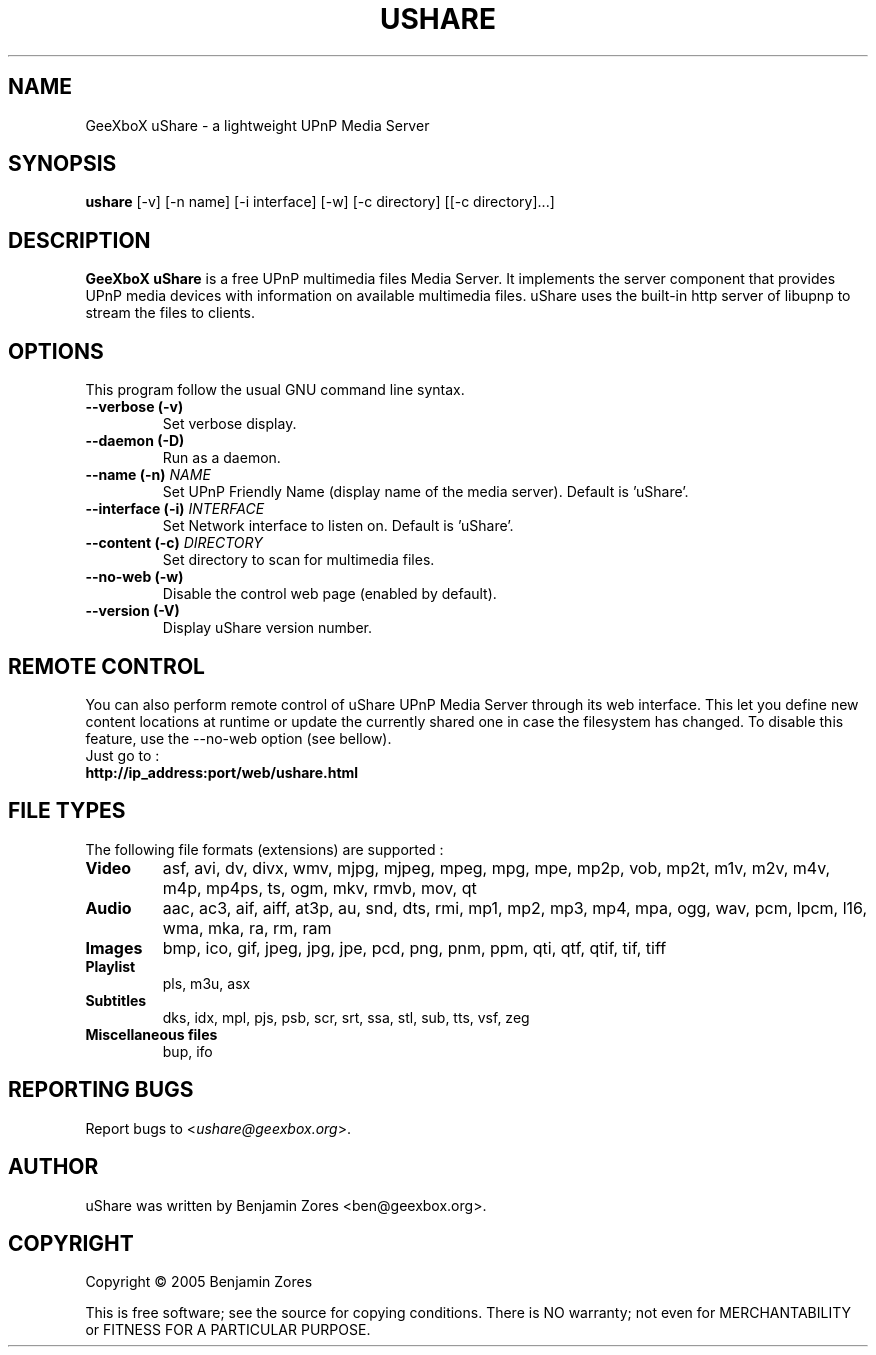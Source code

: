 .\"                                      -*- nroff -*-
.\" ushare.1 - Manual page for GeeXboX uShare.
.\"
.\" Copyright (C) 2005 Benjamin Zores
.\"
.\" This program is free software; you can redistribute it and/or modify
.\" it under the terms of the GNU General Public License as published by
.\" the Free Software Foundation; either version 2 of the License, or
.\" (at your option) any later version.
.\"
.\" This program is distributed in the hope that it will be useful,
.\" but WITHOUT ANY WARRANTY; without even the implied warranty of
.\" MERCHANTABILITY or FITNESS FOR A PARTICULAR PURPOSE.  See the
.\" GNU Library General Public License for more details.
.\"
.\" You should have received a copy of the GNU General Public License along
.\" with this program; if not, write to the Free Software Foundation,
.\" Inc., 51 Franklin Street, Fifth Floor, Boston, MA 02110-1301, USA.
.\"
.TH USHARE 1 "December 17, 2005"
.SH NAME
GeeXboX uShare \(hy a lightweight UPnP Media Server
.SH SYNOPSIS
.B ushare
[\f-\-v\fR] [\f-\-n name\fR] [\f-\-i interface\fR] [\f-\-w\fR] [\f-\-c directory\fR] [[\f-\-c directory\fR]...]
.SH DESCRIPTION
\fBGeeXboX uShare\fP is a free UPnP multimedia files Media Server.
It implements the server component that provides UPnP media devices with
information on available multimedia files. uShare uses the built-in http
server of libupnp to stream the files to clients.

.SH OPTIONS
This program follow the usual GNU command line syntax.
.TP
\fB\-\-verbose (\-v)\fR
Set verbose display.
.TP
\fB\-\-daemon (\-D)\fR
Run as a daemon.
.TP
\fB\-\-name (\-n)\fR \fINAME\fR
Set UPnP Friendly Name (display name of the media server).
Default is 'uShare'.
.TP
\fB\-\-interface (\-i)\fR \fIINTERFACE\fR
Set Network interface to listen on.
Default is 'uShare'.
.TP
\fB\-\-content (\-c)\fR \fIDIRECTORY\fR
Set directory to scan for multimedia files.
.TP
\fB\-\-no\-web (\-w)\fR
Disable the control web page (enabled by default).
.TP
\fB\-\-version (\-V)\fR
Display uShare version number.
.SH "REMOTE CONTROL"
You can also perform remote control of uShare UPnP Media Server through its
web interface. This let you define new content locations at runtime or
update the currently shared one in case the filesystem has changed.
To disable this feature, use the --no-web option (see bellow).
.TP
Just go to :
.TP
.B   http://ip_address:port/web/ushare.html
.SH "FILE TYPES"
The following file formats (extensions) are supported :
.TP
.B Video
asf, avi, dv, divx, wmv, mjpg, mjpeg, mpeg, mpg, mpe, mp2p, vob, mp2t, m1v, m2v, m4v, m4p, mp4ps, ts, ogm, mkv, rmvb, mov, qt
.TP
.B Audio
aac, ac3, aif, aiff, at3p, au, snd, dts, rmi, mp1, mp2, mp3, mp4, mpa, ogg, wav, pcm, lpcm, l16, wma, mka, ra, rm, ram
.TP
.B Images
bmp, ico, gif, jpeg, jpg, jpe, pcd, png, pnm, ppm, qti, qtf, qtif, tif, tiff
.TP
.B Playlist
pls, m3u, asx
.TP
.B Subtitles
dks, idx, mpl, pjs, psb, scr, srt, ssa, stl, sub, tts, vsf, zeg
.TP
.B Miscellaneous files
bup, ifo
.SH "REPORTING BUGS"
Report bugs to <\fIushare@geexbox.org\fP>.
.SH AUTHOR
uShare was written by Benjamin Zores <ben@geexbox.org>.
.SH COPYRIGHT
Copyright \(co 2005 Benjamin Zores

This is free software; see the source for copying conditions.  There is NO
warranty; not even for MERCHANTABILITY or FITNESS FOR A PARTICULAR PURPOSE.
